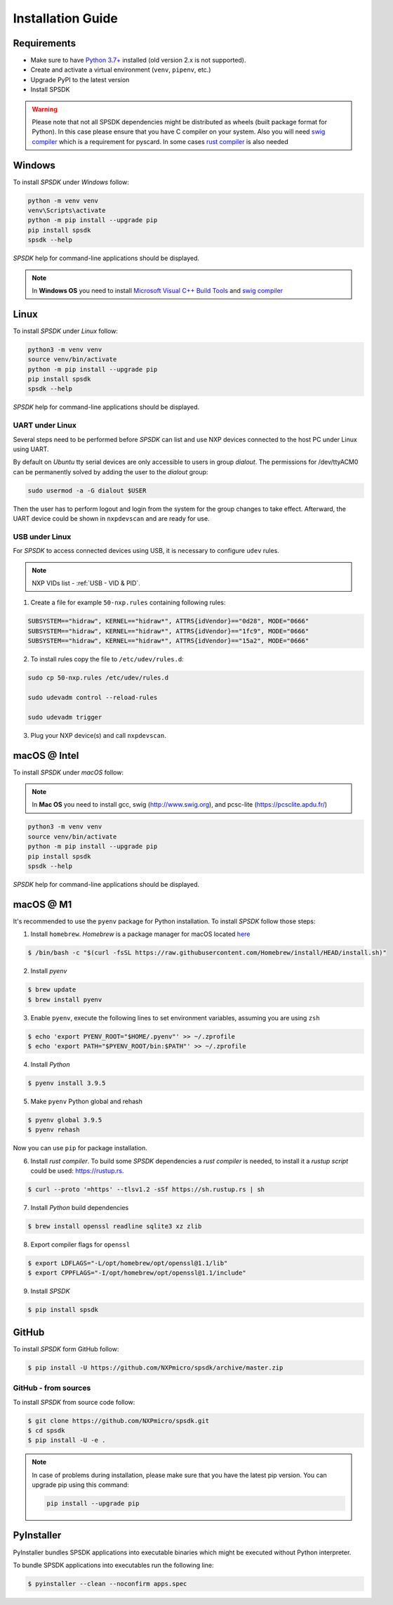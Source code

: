 ==================
Installation Guide
==================

------------
Requirements
------------

- Make sure to have `Python 3.7+ <https://www.python.org>`_ installed (old version 2.x is not supported).
- Create and activate a virtual environment (``venv``, ``pipenv``, etc.)
- Upgrade PyPI to the latest version
- Install SPSDK

.. warning::

    Please note that not all SPSDK dependencies might be distributed as wheels (built package format for Python). In this case please ensure that you have C compiler on your system.
    Also you will need `swig compiler <http://www.swig.org>`_ which is a requirement for pyscard. In some cases `rust compiler <https://rustup.rs/>`_ is also needed

-------
Windows
-------

To install *SPSDK* under *Windows* follow:

.. code-block:: bat

    python -m venv venv
    venv\Scripts\activate
    python -m pip install --upgrade pip
    pip install spsdk
    spsdk --help

*SPSDK* help for command-line applications should be displayed.

.. note::

    In **Windows OS** you need to install `Microsoft Visual C++ Build Tools <https://www.scivision.dev/python-windows-visual-c-14-required/>`_ and `swig compiler <http://www.swig.org>`_

-----
Linux
-----

To install *SPSDK* under *Linux* follow:

.. code-block:: bash

    python3 -m venv venv
    source venv/bin/activate
    python -m pip install --upgrade pip
    pip install spsdk
    spsdk --help

*SPSDK* help for command-line applications should be displayed.


UART under Linux
================

Several steps need to be performed before *SPSDK* can list and use NXP devices connected to the host PC under Linux using UART.

By default on *Ubuntu* tty serial devices are only accessible to users in group *dialout*. The permissions for /dev/ttyACM0 can be permanently solved by adding the user to the *dialout* group:

.. code-block:: bash

    sudo usermod -a -G dialout $USER

Then the user has to perform logout and login from the system for the group changes to take effect. Afterward, the UART device could be shown in ``nxpdevscan`` and are ready for use.


USB under Linux
===============

For *SPSDK* to access connected devices using USB, it is necessary to configure ``udev`` rules.

.. note:: NXP VIDs list - :ref:`USB - VID & PID`.

1. Create a file for example ``50-nxp.rules`` containing following rules:

.. code::

    SUBSYSTEM=="hidraw", KERNEL=="hidraw*", ATTRS{idVendor}=="0d28", MODE="0666"
    SUBSYSTEM=="hidraw", KERNEL=="hidraw*", ATTRS{idVendor}=="1fc9", MODE="0666"
    SUBSYSTEM=="hidraw", KERNEL=="hidraw*", ATTRS{idVendor}=="15a2", MODE="0666"

2. To install rules copy the file to ``/etc/udev/rules.d``:

.. code-block:: bash

    sudo cp 50-nxp.rules /etc/udev/rules.d

    sudo udevadm control --reload-rules

    sudo udevadm trigger

3. Plug your NXP device(s) and call ``nxpdevscan``.



-------------
macOS @ Intel
-------------

To install *SPSDK* under *macOS* follow:

.. note::

    In **Mac OS** you need to install gcc, swig (http://www.swig.org), and pcsc-lite (https://pcsclite.apdu.fr/)

.. code-block:: bash

    python3 -m venv venv
    source venv/bin/activate
    python -m pip install --upgrade pip
    pip install spsdk
    spsdk --help

*SPSDK* help for command-line applications should be displayed.

----------
macOS @ M1
----------

It's recommended to use the ``pyenv`` package for Python installation. To install *SPSDK* follow those steps:

1. Install ``homebrew``. *Homebrew* is a package manager for macOS located `here <https://brew.sh>`_

.. code-block:: bash

    $ /bin/bash -c "$(curl -fsSL https://raw.githubusercontent.com/Homebrew/install/HEAD/install.sh)"

2. Install *pyenv*

.. code-block:: bash

    $ brew update
    $ brew install pyenv

3. Enable ``pyenv``, execute the following lines to set environment variables, assuming you are using ``zsh``

.. code-block:: bash

    $ echo 'export PYENV_ROOT="$HOME/.pyenv"' >> ~/.zprofile
    $ echo 'export PATH="$PYENV_ROOT/bin:$PATH"' >> ~/.zprofile

4. Install *Python*

.. code-block:: bash

    $ pyenv install 3.9.5

5. Make ``pyenv`` Python global and rehash

.. code-block:: bash

    $ pyenv global 3.9.5
    $ pyenv rehash

Now you can use ``pip`` for package installation.

6. Install *rust compiler*. To build some *SPSDK* dependencies a *rust compiler* is needed, to install it a *rustup script* could be used: https://rustup.rs.

.. code-block:: bash

    $ curl --proto '=https' --tlsv1.2 -sSf https://sh.rustup.rs | sh

7. Install *Python* build dependencies

.. code-block:: bash

    $ brew install openssl readline sqlite3 xz zlib

8. Export compiler flags for ``openssl``

.. code-block:: bash

    $ export LDFLAGS="-L/opt/homebrew/opt/openssl@1.1/lib"
    $ export CPPFLAGS="-I/opt/homebrew/opt/openssl@1.1/include"

9. Install *SPSDK*

.. code-block:: bash

    $ pip install spsdk

------
GitHub
------

To install *SPSDK* form GitHub follow:

.. code:: bash

    $ pip install -U https://github.com/NXPmicro/spsdk/archive/master.zip

GitHub - from sources
=====================

To install *SPSDK* from source code follow:

.. code:: bash

    $ git clone https://github.com/NXPmicro/spsdk.git
    $ cd spsdk
    $ pip install -U -e .

.. note::

    In case of problems during installation, please make sure that you have the latest pip version.
    You can upgrade pip using this command:

    .. code:: bash

        pip install --upgrade pip

-----------
PyInstaller
-----------

PyInstaller bundles SPSDK applications into executable binaries which might be executed without Python interpreter.

To bundle SPSDK applications into executables run the following line:

.. code:: bash

    $ pyinstaller --clean --noconfirm apps.spec

